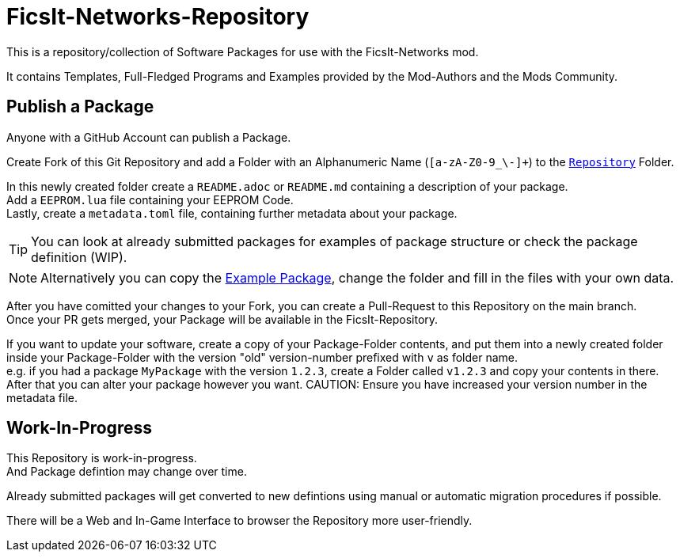 = FicsIt-Networks-Repository

This is a repository/collection of Software Packages for use with the FicsIt-Networks mod.

It contains Templates, Full-Fledged Programs and Examples provided by the Mod-Authors and the Mods Community.

== Publish a Package

Anyone with a GitHub Account can publish a Package.

Create Fork of this Git Repository and add a Folder with an Alphanumeric Name (`[a-zA-Z0-9_\-]+`) to the link:/Repository[`Repository`] Folder.

In this newly created folder create a `README.adoc` or `README.md` containing a description of your package. +
Add a `EEPROM.lua` file containing your EEPROM Code. +
Lastly, create a `metadata.toml` file, containing further metadata about your package.

TIP: You can look at already submitted packages for examples of package structure or check the package definition (WIP).

NOTE: Alternatively you can copy the link:/Repository/ExamplePackage[Example Package], change the folder and fill in the files with your own data.

After you have comitted your changes to your Fork, you can create a Pull-Request to this Repository on the main branch. +
Once your PR gets merged, your Package will be available in the FicsIt-Repository.

If you want to update your software, create a copy of your Package-Folder contents, and put them into a newly created folder inside your Package-Folder with the version "old" version-number prefixed with `v` as folder name. +
e.g. if you had a package `MyPackage` with the version `1.2.3`, create a Folder called `v1.2.3` and copy your contents in there. +
After that you can alter your package however you want.
CAUTION: Ensure you have increased your version number in the metadata file. 

== Work-In-Progress

This Repository is work-in-progress. +
And Package defintion may change over time.

Already submitted packages will get converted to new defintions using manual or automatic migration procedures if possible.

There will be a Web and In-Game Interface to browser the Repository more user-friendly.
